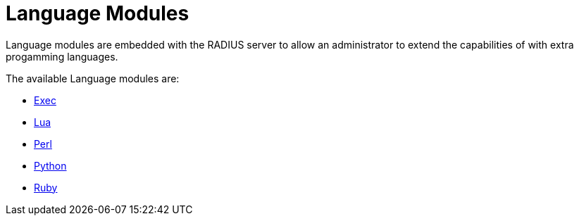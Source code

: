 = Language Modules

Language modules are embedded with the RADIUS server to allow an administrator to extend the capabilities of with extra progamming languages.

The available Language modules are:

* xref:raddb/mods-available/exec.adoc[Exec]

* xref:raddb/mods-available/lua.adoc[Lua]

* xref:raddb/mods-available/perl.adoc[Perl]

* xref:raddb/mods-available/python.adoc[Python]

* xref:raddb/mods-available/mruby.adoc[Ruby]
